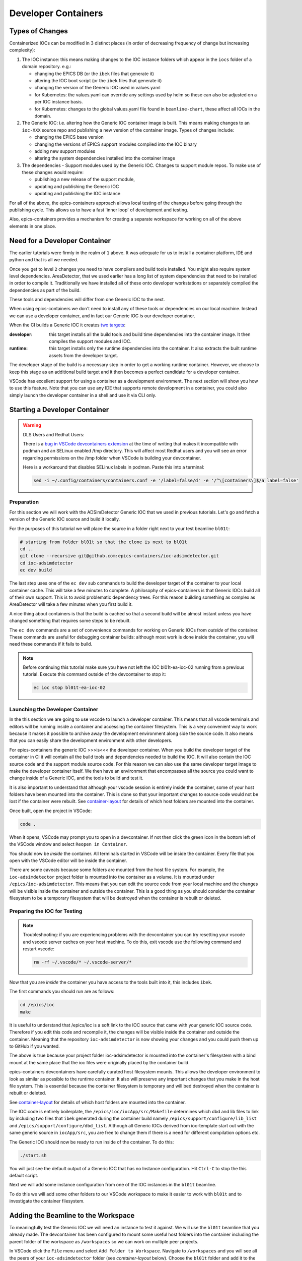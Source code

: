 Developer Containers
====================

.. _ioc_change_types:

Types of Changes
----------------

Containerized IOCs can be modified in 3 distinct places (in order of decreasing
frequency of change but increasing complexity):

#. The IOC instance: this means making changes to the IOC instance folders
   which appear in the ``iocs`` folder of a domain repository. e.g.:

   - changing the EPICS DB (or the ``ibek`` files that generate it)
   - altering the IOC boot script (or the ``ibek`` files that generate it)
   - changing the version of the Generic IOC used in values.yaml
   - for Kubernetes: the values.yaml can override any settings used by helm
     so these can also be adjusted on a per IOC instance basis.
   - for Kubernetes: changes to the global values.yaml
     file found in ``beamline-chart``, these affect all IOCs in the domain.

#. The Generic IOC: i.e. altering how the Generic IOC container image
   is built. This means making changes to an ``ioc-XXX``
   source repo and publishing a new version of the container image.
   Types of changes include:

   - changing the EPICS base version
   - changing the versions of EPICS support modules compiled into the IOC binary
   - adding new support modules
   - altering the system dependencies installed into the container image

#. The dependencies - Support modules used by the Generic IOC. Changes to support
   module repos. To make use of these changes would require:

   - publishing a new release of the support module,
   - updating and publishing the Generic IOC
   - updating and publishing the IOC instance

For all of the above, the epics-containers approach allows
local testing of the changes before going through the publishing cycle.
This allows us to have a fast 'inner loop' of development and testing.

Also, epics-containers provides a mechanism for creating a separate workspace for
working on all of the above elements in one place.

Need for a Developer Container
------------------------------

The earlier tutorials were firmly in the realm of ``1`` above.
It was adequate for us to install a container platform, IDE and python
and that is all we needed.

Once you get to level ``2`` changes you need to have compilers and build tools
installed. You might also require system level dependencies. AreaDetector,
that we used earlier has a long list of system dependencies that need to be
installed in order to compile it. Traditionally we have installed all of these
onto developer workstations or separately compiled the dependencies as part of
the build.

These tools and dependencies will differ from one Generic IOC to the next.

When using epics-containers we don't need to install any of these tools or
dependencies on our local machine. Instead we can use a developer container,
and in fact our Generic IOC *is* our developer container.

When the CI builds a Generic IOC it creates
`two targets <https://github.com/orgs/epics-containers/packages?repo_name=ioc-adsimdetector>`_:

:developer: this target installs all the build tools and build time dependencies
   into the container image. It then compiles the support modules and IOC.

:runtime: this target installs only the runtime dependencies into the container.
   It also extracts the built runtime assets from the developer target.

The developer stage of the build is a necessary step in order to get a
working runtime container. However, we choose to keep this stage as an additional
build target and it then becomes a perfect candidate for a developer container.

VSCode has excellent support for using a container as a development environment.
The next section will show you how to use this feature. Note that you can use
any IDE that supports remote development in a container, you could also
simply launch the developer container in a shell and use it via CLI only.

Starting a Developer Container
------------------------------

.. Warning::

  DLS Users and Redhat Users:

  There is a
  `bug in VSCode devcontainers extension <https://github.com/microsoft/vscode-remote-release/issues/8557>`_
  at the time of writing
  that makes it incompatible with podman and an SELinux enabled /tmp directory.
  This will affect most Redhat users and you will see an error regarding
  permissions on the /tmp folder when VSCode is building your devcontainer.

  Here is a workaround that disables SELinux labels in podman.
  Paste this into a terminal:

  .. code-block:: bash

    sed -i ~/.config/containers/containers.conf -e '/label=false/d' -e '/^\[containers\]$/a label=false'

Preparation
~~~~~~~~~~~

For this section we will work with the ADSimDetector Generic IOC that we
used in previous tutorials. Let's go and fetch a version of the Generic IOC
source and build it locally.

For the purposes of this tutorial we will place the source in a folder right
next to your test beamline ``bl01t``:

.. code-block:: bash

    # starting from folder bl01t so that the clone is next to bl01t
    cd ..
    git clone --recursive git@github.com:epics-containers/ioc-adsimdetector.git
    cd ioc-adsimdetector
    ec dev build

The last step uses one of the ``ec dev`` sub commands to build the developer
target of the container to your local container cache. This will take a few
minutes to complete. A philosophy of epics-containers is that Generic IOCs
build all of their own support. This is to avoid problematic dependency trees.
For this reason building something as complex as AreaDetector will take a
few minutes when you first build it.

A nice thing about containers is that the build is
cached so that a second build will be almost instant unless you have changed
something that requires some steps to be rebuilt.

The ``ec dev`` commands are a set of convenience commands
for working on Generic IOCs from *outside* of the container. These commands
are useful for debugging container builds: although most work is done inside
the container, you will need these commands if it fails to build.


.. note::

   Before continuing this tutorial make sure you have not left the IOC
   bl01t-ea-ioc-02 running from a previous tutorial. Execute this command
   outside of the devcontainer to stop it:

   .. code-block:: bash

      ec ioc stop bl01t-ea-ioc-02

Launching the Developer Container
~~~~~~~~~~~~~~~~~~~~~~~~~~~~~~~~~

In the this section we are going to use vscode to launch a developer container.
This means that all vscode terminals and editors will be running inside a container
and accessing the container filesystem. This is a very convenient way to work
because it makes it possible to archive away the development environment
along side the source code. It also means that you can easily share the
development environment with other developers.

For epics-containers the generic IOC >>>is<<< the developer container. When
you build the developer target of the container in CI it will contain all the
build tools and dependencies needed to build the IOC. It will also contain
the IOC source code and the support module source code. For this reason
we can also use the same developer target image to make the developer
container itself. We then have an environment that encompasses all the
source you could want to change inside of a Generic IOC, and the
tools to build and test it.

It is also important to understand that although your vscode session is
entirely inside the container, some of your host folders have been mounted
into the container. This is done so that your important changes to source
code would not be lost if the container were rebuilt. See `container-layout`_
for details of which host folders are mounted into the container.

Once built, open the project in VSCode:

.. code-block:: bash

    code .

When it opens, VSCode may prompt you to open in a devcontainer. If not then click
the green icon in the bottom left of the VSCode window and select
``Reopen in Container``.

You should now be *inside* the container. All terminals started in VSCode will
be inside the container. Every file that you open with the VSCode editor
will be inside the container.


There are some caveats because some folders are mounted from the host file
system. For example, the ``ioc-adsimdetector`` project folder
is mounted into the container as a volume. It is mounted under
``/epics/ioc-adsimdetector``. This means that you can edit the source code
from your local machine and the changes will be visible inside the container and
outside the container. This is a good thing as you should consider the container
filesystem to be a temporary filesystem that will be destroyed when the container
is rebuilt or deleted.

Preparing the IOC for Testing
~~~~~~~~~~~~~~~~~~~~~~~~~~~~~

.. note::

  Troubleshooting: if you are experiencing problems with the devcontainer you
  can try resetting your vscode and vscode server caches on your host machine.
  To do this, exit vscode use the following command and restart vscode:

  .. code-block:: bash

    rm -rf ~/.vscode/* ~/.vscode-server/*

Now that you are *inside* the container you have access to the tools built into
it, this includes ``ibek``.

The first commands you should run are as follows:

.. code-block:: bash

  cd /epics/ioc
  make

It is useful to understand that /epics/ioc is a soft link to the IOC source
that came with your generic IOC source code. Therefore if you edit this
code and recompile it, the changes will be visible inside the container and
outside the container. Meaning that the repository ``ioc-adsimdetector`` is
now showing your changes and you could push them up to GitHub if you wanted.

The above is true because your project folder ioc-adsimdetector is mounted into
the container's filesystem with a bind mount at the same place that the
ioc files were originally placed by the container build.

epics-containers devcontainers have carefully curated host filesystem mounts.
This allows the developer environment to look as similar as possible to the
runtime container.
It also will preserve any important changes that you make in the host file system.
This is essential because the container filesystem is temporary and will bed
destroyed when the container is rebuilt or deleted.

See `container-layout`_ for details of which host folders are mounted into the
container.

The IOC code is entirely boilerplate, the ``/epics/ioc/iocApp/src/Makefile``
determines which dbd and lib files to link by including two files that
``ibek`` generated during the container build namely
``/epics/support/configure/lib_list`` and ``/epics/support/configure/dbd_list``.
Although all Generic IOCs derived from ioc-template start out with the same
generic source in ``iocApp/src``, you are free to change them if there is
a need for different compilation options etc.

The Generic IOC should now be ready to run inside of the container. To do this:

.. code-block:: bash

   ./start.sh

You will just see the default output of a Generic IOC that has no Instance
configuration. Hit ``Ctrl-C`` to stop the this default script.

Next we will add some instance configuration from one of the
IOC instances in the ``bl01t`` beamline.

To do this we will add some other folders to our VSCode workspace to make it
easier to work with ``bl01t`` and to investigate the container filesystem.

Adding the Beamline to the Workspace
------------------------------------

To meaningfully test the Generic IOC we will need an instance to test it
against. We will use the ``bl01t`` beamline that you already made. The devcontainer
has been configured to mount some useful host folders into the container
including the parent folder of the workspace as ``/workspaces`` so we can work on
multiple peer projects.

In VSCode click the ``File`` menu and select ``Add Folder to Workspace``.
Navigate to ``/workspaces`` and you will see all the peers of your ``ioc-adsimdetector``
folder (see `container-layout` below). Choose the ``bl01t`` folder and add it to the
workspace - you may see an error but if so clicking "Cancel" will
clear it.

Also take this opportunity to add the folder ``/epics`` to the workspace. This
is the root folder in which all of the EPICS source and built files are
located.

.. note::

  Docker Users: your account inside the container will not be the owner of
  /epics files. vscode will try to open the repos in epics-base and support/*
  and git will complain about ownership. You can cancel out of these errors
  as you should not edit project folders inside of ``/epics`` - they were
  built by the container and should be considered immutable. We will learn
  how to work on support modules in later tutorials. This error should only
  be seen on first launch. podman users will have no such problem because they
  will be root inside the container and root built the container.

You can now easily browse around the ``/epics`` folder and see all the
support modules and epics-base. This will give you a feel for the layout of
files in the container. Here is a summary (where WS is your workspace on your
host. i.e. the root folder under which your projects are all cloned):

.. _container-layout:

.. list-table:: Developer Container Layout
   :widths: 25 35 45
   :header-rows: 1

   * - Path Inside Container
     - Host Mount Path
     - Description

   * - /epics/support
     - N/A
     - root of compiled support modules

   * - /epics/epics-base
     - N/A
     - compiled epics-base

   * - /epics/ioc
     - WS/ioc-adsimdetector/ioc
     - soft link to IOC source tree

   * - /epics/ibek-defs
     - N/A
     - All ibek *Support yaml* files

   * - /epics/pvi-defs
     - N/A
     - all PVI definitions from support modules

   * - /epics/opi
     - N/A
     - all OPI files (generated or copied from support)

   * - /workspaces
     - WS
     - all peers to Generic IOC source repo

   * - /workspaces/ioc-adsimdetector
     - WS/ioc-adsimdetector
     - Generic IOC source repo (in this example)

   * - /epics/generic-source
     - WS/ioc-adsimdetector
     - A second - fixed location mount of the Generic IOC source repo


.. _choose-ioc-instance:

Choose the IOC Instance to Test
-------------------------------

Now that we have the beamline repo visible in our container we can
easily supply some instance configuration to the Generic IOC.
Try the following:

.. code::

   cd /epics/ioc
   rm -r config
   ln -s /workspaces/bl01t/iocs/bl01t-ea-ioc-02/config .
   # check the ln worked
   ls -l config
   ./start.sh

This removed the boilerplate config and replaced it with the config from
the IOC instance bl01t-ea-ioc-02. Note that we used a soft link, this
means we can edit the config, restart the IOC to test it and the changes
will already be in place in the beamline repo. You can even open a shell
onto the beamline repo and commit and push the changes.

Wrapping Up
-----------

We now have a tidy development environment for working on the Generic IOC,
IOC Instances and even the support modules inside the Generic IOC, all in one
place. We can easily test our changes in place too. In particular note that
we are able to test changes without having to go through a container build
cycle.

In the following tutorials we will look at how to make changes at each of the
3 levels listed in `ioc_change_types`.
